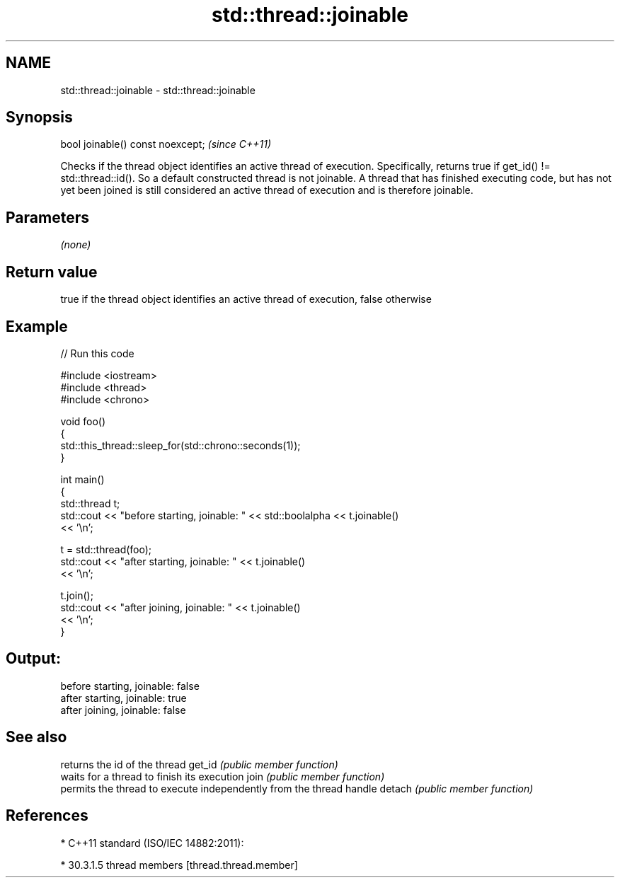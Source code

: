 .TH std::thread::joinable 3 "2020.03.24" "http://cppreference.com" "C++ Standard Libary"
.SH NAME
std::thread::joinable \- std::thread::joinable

.SH Synopsis

bool joinable() const noexcept;  \fI(since C++11)\fP

Checks if the thread object identifies an active thread of execution. Specifically, returns true if get_id() != std::thread::id(). So a default constructed thread is not joinable.
A thread that has finished executing code, but has not yet been joined is still considered an active thread of execution and is therefore joinable.

.SH Parameters

\fI(none)\fP

.SH Return value

true if the thread object identifies an active thread of execution, false otherwise

.SH Example


// Run this code

  #include <iostream>
  #include <thread>
  #include <chrono>

  void foo()
  {
      std::this_thread::sleep_for(std::chrono::seconds(1));
  }

  int main()
  {
      std::thread t;
      std::cout << "before starting, joinable: " << std::boolalpha << t.joinable()
                << '\\n';

      t = std::thread(foo);
      std::cout << "after starting, joinable: " << t.joinable()
                << '\\n';

      t.join();
      std::cout << "after joining, joinable: " << t.joinable()
                << '\\n';
  }

.SH Output:

  before starting, joinable: false
  after starting, joinable: true
  after joining, joinable: false


.SH See also


       returns the id of the thread
get_id \fI(public member function)\fP
       waits for a thread to finish its execution
join   \fI(public member function)\fP
       permits the thread to execute independently from the thread handle
detach \fI(public member function)\fP


.SH References


* C++11 standard (ISO/IEC 14882:2011):



      * 30.3.1.5 thread members [thread.thread.member]





